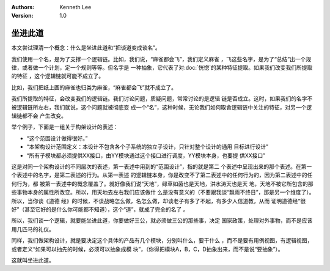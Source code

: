 .. Kenneth Lee 版权所有 2020

:Authors: Kenneth Lee
:Version: 1.0

坐进此道
*********

本文尝试理清一个概念：什么是坐进此道和“把谈道变成谈名”。

我们使用一个名，是为了支撑一个逻辑链。比如，我们说，“麻雀都会飞”，我们定义麻雀
，飞这些名字，是为了“总结”出一个规律，或者做一个计划，定一个规则等等。但名字是
一种抽象，它代表了对\ :doc:`恍惚`\ 的某种特征提取。如果我们改变我们所提取的特征
，这个逻辑链就可能不成立了。

比如，我们把纸上画的麻雀也归类为麻雀，“麻雀都会飞”就不成立了。

我们所提取的特征，会改变我们的逻辑链。我们讨论问题，质疑问题，常常讨论的是逻辑
链是否成立。这时，如果我们的名字不被逻辑链所左右，我们就说，这个问题就被彻底变
成一个“名”，这种时候，无论我们如何取舍逻辑链中关注的特征，对另一个逻辑链都不会
产生改变。

举个例子，下面是一组关于构架设计的表述：

* “这个范围设计做得很好。”

* “本架构设计范围定义：本设计不包含各个子系统的独立子设计，只针对整个设计的通用
  目标进行设计”

* “所有子模块都必须提供XX接口，由YY模块通过这个接口进行调度，YY模块本身，也要提
  供XX接口”

这是对同一个架构设计的不同层次的表述，第一表述中用到的“范围设计”，指的就是第二
个表述中呈现出来的那个表述。在第一个表述中的名字，是第二表述的行为。从第一表述
的逻辑链本身，你是改变不了第二表述中的任何行为的，因为第二表述中的任何行为，都
被第一表述中的概念覆盖了。就好像我们说“天地”，绿草如茵也是天地，洪水涛天也是天
地，天地不被它所包含的那些事物本身的属性所改变。所以，用天地去左右我们应该做什
么是没有意义的（不要跟我谈“飘雨不终日”，那是另一个维度了）。所以，当你谈《道德
经》的时候，不谈战略怎么做，名怎么做，却谈老子有多了不起，有多少人信道教，从而
证明道德经“很好”（甚至它好的是什么你可能都不知道），这个“道”，就成了完全的名了
。

所以，我们谈一个逻辑，就要能坐进此道，你要做好三公，就必须做三公的那些事，决定
国家政策，处理对外事物，而不是应该用几匹马的礼仪。

同样，我们做架构设计，就是要决定这个具体的产品有几个模块，分别叫什么，要干什么
，而不是要有用例视图，有逻辑视图，或者定义“如果可以抽先的时候，必须可以抽象成模
块”，（你得把模块A，B，C，D抽象出来，而不是说“要抽象”）。

这就叫坐进此道。
